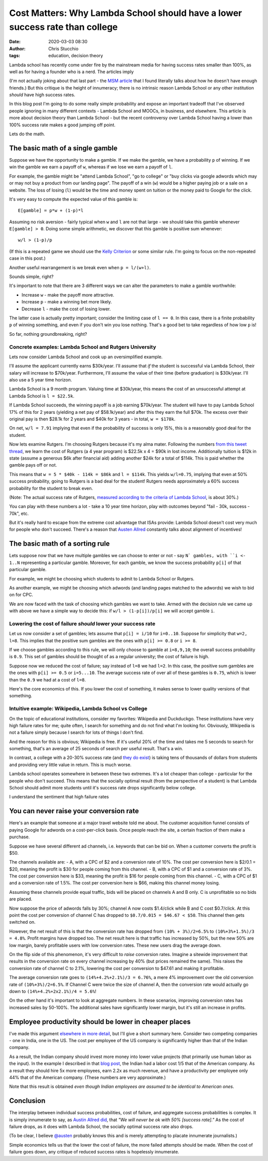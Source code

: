 Cost Matters: Why Lambda School should have a lower success rate than college
#############################################################################
:date: 2020-03-03 08:30
:author: Chris Stucchio
:tags: education, decision theory


Lambda school has recently come under fire by the mainstream media for having success rates smaller than 100%, as well as for having a founder who is a nerd. The articles imply

(I'm not actually joking about that last part - the `MSM article <http://archive.is/HU2vj>`_ that I found literally talks about how he doesn't have enough friends.) But this critique is the height of innumeracy; there is no intrinsic reason Lambda School or any other institution *should* have high success rates.

In this blog post I'm going to do some really simple probability and expose an important tradeoff that I've observed people ignoring in many different contexts - Lambda School and MOOCs, in business, and elsewhere. This article is more about decision theory than Lambda School - but the recent controversy over Lambda School having a lower than 100% success rate makes a good jumping off point.

Lets do the math.


The basic math of a single gamble
=================================

Suppose we have the opportunity to make a gamble. If we make the gamble, we have a probability ``p`` of winning. If we win the gamble we earn a payoff of ``w``, whereas if we lose we earn a payoff of ``l``.

For example, the gamble might be "attend Lambda School", "go to college" or "buy clicks via google adwords which may or may not buy a product from our landing page". The payoff of a win (``w``) would be a higher paying job or a sale on a website. The loss of losing (``l``) would be the time and money spent on tuition or the money paid to Google for the click.

It's very easy to compute the expected value of this gamble is::

  E[gamble] = p*w + (1-p)*l

Assuming no risk aversion - fairly typical when ``w`` and ``l`` are not that large - we should take this gamble whenever ``E[gamble] > 0``. Doing some simple arithmetic, we discover that this gamble is positive sum whenever::

  w/l > (1-p)/p

(If this is a repeated game we should use the `Kelly Criterion <https://en.wikipedia.org/wiki/Kelly_criterion>`_ or some similar rule. I'm going to focus on the non-repeated case in this post.)

Another useful rearrangement is we break even when ``p = l/(w+l)``.

Sounds simple, right?

It's important to note that there are 3 different ways we can alter the parameters to make a gamble worthwhile:

- Increase ``w`` - make the payoff more attractive.
- Increase ``p`` - make a winning bet more likely.
- Decrease ``l`` - make the cost of losing lower.

The latter case is actually pretty important; consider the limiting case of ``l == 0``. In this case, there is a finite probability ``p`` of winning something, and even if you don't win you lose nothing. That's a good bet to take regardless of how low ``p`` is!

So far, nothing groundbreaking, right?

Concrete examples: Lambda School and Rutgers University
-------------------------------------------------------

Lets now consider Lambda School and cook up an oversimplified example.

I'll assume the applicant currently earns $30k/year. I'll assume that *if* the student is successful via Lambda School, their salary will increase to $70k/year. Furthermore, I'll assume the value of their time (before graduation) is $30k/year. I'll also use a 5 year time horizon.

Lambda School is a 9 month program. Valuing time at $30k/year, this means the cost of an unsuccessful attempt at Lambda School is ``l = $22.5k``.

If Lambda School succeeds, the winning payoff is a job earning $70k/year. The student will have to pay Lambda School 17% of this for 2 years (yielding a net pay of $58.1k/year) and after this they earn the full $70k. The excess over their original pay is then $28.1k for 2 years and $40k for 3 years - in total, ``w = $178k``.

On net, ``w/l = 7.91`` implying that even if the probability of success is only 15%, this is a reasonably good deal for the student.

Now lets examine Rutgers. I'm choosing Rutgers because it's my alma mater. Following the numbers `from this tweet thread <https://twitter.com/stucchio/status/1230510530973978627>`_, we learn the cost of Rutgers (a 4 year program) is $22.5k x 4 = $90k in lost income. Additionally tuition is $12k in state (assume a generous $6k after financial aid) adding another $24k for a total of $114k. This is paid whether the gamble pays off or not.

This means that ``w = 5 * $40k - 114k = $86k`` and ``l = $114k``. This yields ``w/l=0.75``, implying that even at 50% success probability, going to Rutgers is a bad deal for the student! Rutgers needs approximately a 60% success probability for the student to break even.

(Note: The actual success rate of Rutgers, `measured according to the criteria of Lambda School <https://twitter.com/stucchio/status/1230510532051947520>`_, is about 30%.)

You can play with these numbers a lot - take a 10 year time horizon, play with outcomes beyond "fail - 30k, success - 70k", etc.

But it's really hard to escape from the extreme cost advantage that ISAs provide: Lambda School doesn't cost very much for people who don't succeed. There's a reason that `Austen Allred <https://twitter.com/Austen>`_ constantly talks about alignment of incentives!


The basic math of a sorting rule
================================

Lets suppose now that we have multiple gambles we can choose to enter or not - say ``N` gambles, with ``i <- 1..N`` representing a particular gamble. Moreover, for each gamble, we know the success probability ``p[i]`` of that particular gamble.

For example, we might be choosing which students to admit to Lambda School or Rutgers.

As another example, we might be choosing which adwords (and landing pages matched to the adwords) we wish to bid on for CPC.

We are now faced with the task of choosing which gambles we want to take. Armed with the decision rule we came up with above we have a simple way to decide this: if ``w/l > (1-p[i])/p[i]`` we will accept gamble ``i``.


Lowering the cost of failure *should* lower your success rate
-------------------------------------------------------------

Let us now consider a set of gambles; lets assume that ``p[i] = i/10`` for ``i=0..10``. Suppose for simplicity that ``w=2, l=8``. This implies that the positive sum gambles are the ones with ``p[i] >= 0.8`` or ``i >= 8``.

If we choose gambles according to this rule, we will only choose to gamble at ``i=8,9,10``; the overall success probability is ``0.9``. This set of gambles should be thought of as a regular university; the cost of failure is high.

Suppose now we reduced the cost of failure; say instead of ``l=8`` we had ``l=2``. In this case, the positive sum gambles are the ones with ``p[i] >= 0.5`` or ``i=5...10``. The average success rate of over all of these gambles is ``0.75``, which is lower than the ``0.9`` we had at a cost of ``l=8``.

Here's the core economics of this. If you lower the cost of something, it makes sense to lower quality versions of that something.

Intuitive example: Wikipedia, Lambda School vs College
------------------------------------------------------

On the topic of educational institutions, consider my favorites: Wikipedia and Duckduckgo. These institutions have very high failure rates for me; quite often, I search for something and do not find what I'm looking for. Obviously, Wikipedia is not a failure simply because I search for lots of things I don't find.

And the reason for this is obvious; Wikipedia is free. If it's useful 20% of the time and takes me 5 seconds to search for something, that's an average of 25 seconds of search per useful result. That's a win.

In contrast, a college with a 20-30% success rate (and `they do exist <https://moneyinc.com/worst-colleges-in-america/>`_) is taking tens of thousands of dollars from students and providing very little value in return. This is much worse.

Lambda school operates somewhere in between these two extremes. It's a lot cheaper than college - particular for the people who don't succeed. This means that the socially optimal result (from the perspective of a student) is that Lambda School should admit more students until it's success rate drops significantly below college.

I understand the sentiment that high failure rates


You can never raise your conversion rate
========================================

Here's an example that someone at a major travel website told me about. The customer acquisition funnel consists of paying Google for adwords on a cost-per-click basis. Once people reach the site, a certain fraction of them make a purchase.

Suppose we have several different ad channels, i.e. keywords that can be bid on. When a customer converts the profit is $50.

The channels available are:
- A, with a CPC of $2 and a conversion rate of 10%. The cost per conversion here is $2/0.1 = $20, meaning the profit is $30 for people coming from this channel.
- B, with a CPC of $1 and a conversion rate of 3%. The cost per conversion here is $33, meaning the profit is $16 for people coming from this channel.
- C, with a CPC of $1 and a conversion rate of 1.5%. The cost per conversion here is $66, making this channel money losing.

Assuming these channels provide equal traffic, bids will be placed on channels A and B only. C is unprofitable so no bids are placed.

Now suppose the price of adwords falls by 30%; channel A now costs $1.4/click while B and C cost $0.7/click. At this point the cost per conversion of channel C has dropped to ``$0.7/0.015 = $46.67 < $50``. This channel then gets switched on.

However, the net result of this is that the conversion rate has dropped from ``(10% + 3%)/2=6.5%`` to ``(10%+3%+1.5%)/3 = 4.8%``. Profit margins have dropped too. The net result here is that traffic has increased by 50%, but the new 50% are low margin, barely profitable users with low conversion rates. These new users drag the average down.

On the flip side of this phenomenon, it's very difficult to *raise* conversion rates. Imagine a sitewide improvement that results in the conversion rate on every channel increasing by 40% (but prices remained the same). This raises the conversion rate of channel C to 2.1%, lowering the cost per conversion to $47.61 and making it profitable.

The average conversion rate goes to ``(14%+4.2%+2.1%)/3 = 6.76%``, a mere 4% improvement over the old conversion rate of ``(10%+3%)/2=6.5%``. If Channel C were twice the size of channel A, then the conversion rate would actually go down to ``(14%+4.2%+2x2.1%)/4 = 5.6%``!

On the other hand it's important to look at aggregate numbers. In these scenarios, improving conversion rates has increased sales by 50-100%. The additional sales have significantly lower margin, but it's still an increase in profits.


Employee productivity should be lower in cheaper places
=======================================================

I've made this argument `elsewhere in more detail <https://www.chrisstucchio.com/blog/2017/cobbs_douglas.html>`_, but I'll give a short summary here. Consider two competing companies - one in India, one in the US. The cost per employee of the US company is significantly higher than that of the Indian company.

As a result, the Indian company should invest more money into lower value projects (that primarily use human labor as the input). In the example I described in that `blog post <https://www.chrisstucchio.com/blog/2017/cobbs_douglas.html>`_, the Indian had a labor cost 1/5 that of the American company. As a result they should hire 5x more employees, earn 2.2x as much revenue, and have a productivity per employee only 44% that of the American company. (These numbers are very approximate.)

Note that this result is obtained *even though Indian employees are assumed to be identical to American ones*.


Conclusion
==========

The interplay between individual success probabilities, cost of failure, and aggregate success probabilities is complex. It is simply innumerate to say, as `Austin Allred did <https://twitter.com/Austen/status/1231972469495324672>`_, that *"We will never be ok with 50% [success rate]."* As the cost of failure drops, as it does with Lambda School, the socially optimal success rate also drops.

(To be clear, I believe `@austen <https://twitter.com/Austen>`_ probably knows this and is merely attempting to placate innumerate journalists.)

Simple economics tells us that the lower the cost of failure, the more failed attempts should be made. When the cost of failure goes down, any critique of reduced success rates is hopelessly innumerate.
